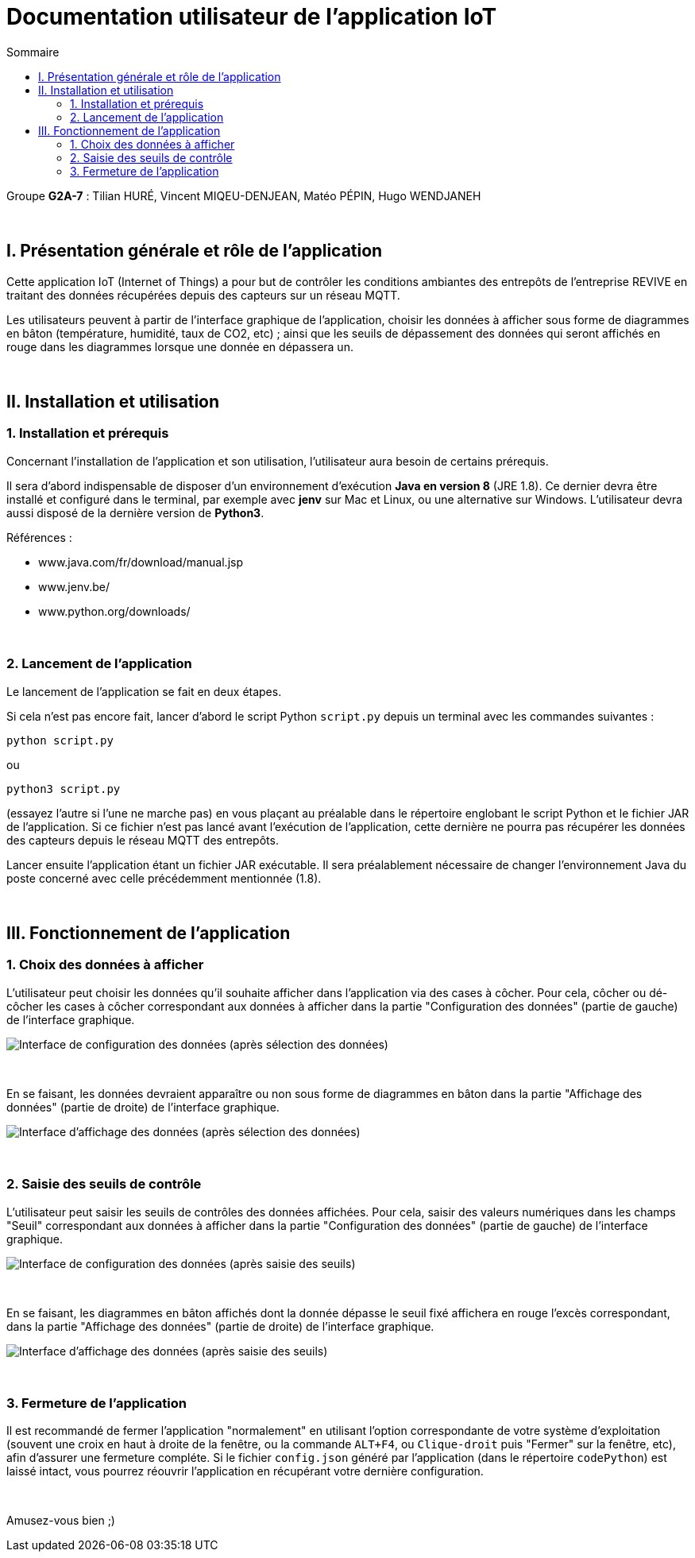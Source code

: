 = Documentation utilisateur de l'application IoT
:toc:
:toc-title: Sommaire

Groupe *G2A-7* : Tilian HURÉ, Vincent MIQEU-DENJEAN, Matéo PÉPIN, Hugo WENDJANEH

{empty} +

== I. Présentation générale et rôle de l'application
[.text-justify]
Cette application IoT (Internet of Things) a pour but de contrôler les conditions ambiantes des entrepôts de l'entreprise REVIVE en traitant des données récupérées depuis des capteurs sur un réseau MQTT.

[.text-justify]
Les utilisateurs peuvent à partir de l'interface graphique de l'application, choisir les données à afficher sous forme de diagrammes en bâton (température, humidité, taux de CO2, etc) ; ainsi que les seuils de dépassement des données qui seront affichés en rouge dans les diagrammes lorsque une donnée en dépassera un.

{empty} +

== II. Installation et utilisation
=== 1. Installation et prérequis
[.text-justify]
Concernant l'installation de l'application et son utilisation, l'utilisateur aura besoin de certains prérequis.

[.text-justify]
Il sera d'abord indispensable de disposer d'un environnement d'exécution *Java en version 8* (JRE 1.8). Ce dernier devra être installé et configuré dans le terminal, par exemple avec *jenv* sur Mac et Linux, ou une alternative sur Windows. L'utilisateur devra aussi disposé de la dernière version de *Python3*.

Références :

* www.java.com/fr/download/manual.jsp
* www.jenv.be/
* www.python.org/downloads/

{empty} +

=== 2. Lancement de l'application
[.text-justify]
Le lancement de l'application se fait en deux étapes.

[.text-justify]
Si cela n'est pas encore fait, lancer d'abord le script Python `script.py` depuis un terminal avec les commandes suivantes :

[source, bash]
python script.py

ou

[source, bash]
python3 script.py

(essayez l'autre si l'une ne marche pas) en vous plaçant au préalable dans le répertoire englobant le script Python et le fichier JAR de l'application. Si ce fichier n'est pas lancé avant l'exécution de l'application, cette dernière ne pourra pas récupérer les données des capteurs depuis le réseau MQTT des entrepôts.

[.text-justify]
Lancer ensuite l'application étant un fichier JAR exécutable. Il sera préalablement nécessaire de changer l'environnement Java du poste concerné avec celle précédemment mentionnée (1.8).

{empty} +

== III. Fonctionnement de l'application
=== 1. Choix des données à afficher
[.text-justify]
L'utilisateur peut choisir les données qu'il souhaite afficher dans l'application via des cases à côcher. Pour cela, côcher ou dé-côcher les cases à côcher correspondant aux données à afficher dans la partie "Configuration des données" (partie de gauche) de l'interface graphique.

image::images/choixDonnees1.png[Interface de configuration des données (après sélection des données)]

{empty} +

En se faisant, les données devraient apparaître ou non sous forme de diagrammes en bâton dans la partie "Affichage des données" (partie de droite) de l'interface graphique.

image::images/choixDonnees2.png[Interface d'affichage des données (après sélection des données)]

{empty} +

=== 2. Saisie des seuils de contrôle
[.text-justify]
L'utilisateur peut saisir les seuils de contrôles des données affichées. Pour cela, saisir des valeurs numériques dans les champs "Seuil" correspondant aux données à afficher dans la partie "Configuration des données" (partie de gauche) de l'interface graphique.

image::images/saisieSeuils1.png[Interface de configuration des données (après saisie des seuils)]

{empty} +

En se faisant, les diagrammes en bâton affichés dont la donnée dépasse le seuil fixé affichera en rouge l'excès correspondant, dans la partie "Affichage des données" (partie de droite) de l'interface graphique.

image::images/saisieSeuils2.png[Interface d'affichage des données (après saisie des seuils)]

{empty} +

=== 3. Fermeture de l'application
[.text-justify]
Il est recommandé de fermer l'application "normalement" en utilisant l'option correspondante de votre système d'exploitation (souvent une croix en haut à droite de la fenêtre, ou la commande `ALT+F4`, ou `Clique-droit` puis "Fermer" sur la fenêtre, etc), afin d'assurer une fermeture compléte. Si le fichier `config.json` généré par l'application (dans le répertoire `codePython`) est laissé intact, vous pourrez réouvrir l'application en récupérant votre dernière configuration.

{empty} +

Amusez-vous bien ;)